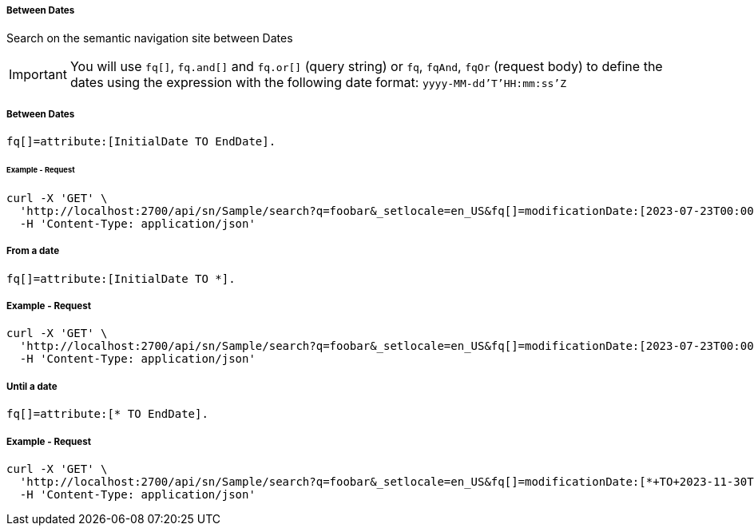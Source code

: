 ===== Between Dates

Search on the semantic navigation site between Dates

IMPORTANT: You will use `fq[]`, `fq.and[]` and `fq.or[]` (query string) or `fq`, `fqAnd`, `fqOr` (request body) to define the dates using the expression with the following date format: `yyyy-MM-dd'T'HH:mm:ss'Z`

===== Between Dates
....
fq[]=attribute:[InitialDate TO EndDate].
....

====== Example - Request 
```bash
curl -X 'GET' \
  'http://localhost:2700/api/sn/Sample/search?q=foobar&_setlocale=en_US&fq[]=modificationDate:[2023-07-23T00:00:00Z+TO+2023-11-30T00:00:00Z]' \
  -H 'Content-Type: application/json'
```

===== From a date
....
fq[]=attribute:[InitialDate TO *].
....

===== Example - Request
```bash
curl -X 'GET' \
  'http://localhost:2700/api/sn/Sample/search?q=foobar&_setlocale=en_US&fq[]=modificationDate:[2023-07-23T00:00:00Z+TO+*]' \
  -H 'Content-Type: application/json'
```

===== Until a date
....
fq[]=attribute:[* TO EndDate].
....

===== Example - Request
```bash
curl -X 'GET' \
  'http://localhost:2700/api/sn/Sample/search?q=foobar&_setlocale=en_US&fq[]=modificationDate:[*+TO+2023-11-30T00:00:00Z]' \
  -H 'Content-Type: application/json'
```